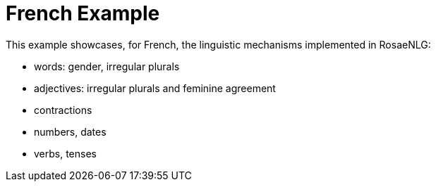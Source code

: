// Copyright 2021 Ludan Stoecklé
// SPDX-License-Identifier: CC-BY-4.0
= French Example

This example showcases, for French, the linguistic mechanisms implemented in RosaeNLG:

* words: gender, irregular plurals
* adjectives: irregular plurals and feminine agreement
* contractions
* numbers, dates
* verbs, tenses


++++
<script>
spawnEditor('fr_FR', `
h3
  | la France et la langue française

mixin regional
  -
    languesRegionales = [
      ['créole', 1500000],
      ['occitan', 800000],
      ['alsacien', 550000],
      ['breton', 300000],
    ];
  - setWordData('créole', {gender: 'M'})
  eachz langueRegionale in languesRegionales with {begin_with_general: 'il existe des dialectes régionaux, par exemple', separator: ',', last_separator:'ou encore'}
    -
      const langue = langueRegionale[0];
      const locuteurs = langueRegionale[1];
    | #[+value(langue, {det: 'DEFINITE'})]
    | (
    | #[+value(languesRegionales.indexOf(langueRegionale)+1, {'ORDINAL_TEXTUAL':true})]
    if !hasSaid('LOCUTEURS')
      | avec #[+value(locuteurs)] locuteurs
      recordSaid('LOCUTEURS')
    else
      | , #[+value(locuteurs)]
    | )

mixin specialites
  | parmi les spécialités culinaires, citons
  - setWordData('tartiflette', {gender: 'F'})
  -
    const specialites = [
      ['cassoulet', 'succulent'],
      ['tartiflette', 'délicieux'],
      ['macaron', 'incroyable'],
    ];
  choosebest
    eachz specialite in specialites with {separator: ', ', last_separator: 'et bien sûr', end: '!'}
      -
        const nom = specialite[0];
        const qualificatif = specialite[1];
      | #[+value(nom, {det: 'DEFINITE', adjPos: 'BEFORE', adj:qualificatif})]

mixin repute
  | la France est réputée pour
  itemz {separator: ',', last_separator:'et'}
    item
      | #[+value('plage', {det:'POSSESSIVE', adj:'beau', adjPos: 'BEFORE', number:'P' })]
    item
      | #[+value('ville', {det:'POSSESSIVE', adj:'somptueux', adjPos: 'BEFORE', number:'P' })]
    item
      | #[+value('festival', {det:'POSSESSIVE', number:'P', adj:'extraordinaire' })]


itemz {mode: 'paragraphs', separator: '.'}
  item
    | la langue officielle unique de la France est le français.
    | #[+regional]
  item
    | la fête nationale a lieu le #[+value( new Date('0000-07-14') , {dateFormat:'d MMMM'})]
  item
    | le président actuel #[+verb(getAnonMS(), 'être')] Emmanuel Macron,
    | qui #[+verb(getAnonMS(), {verb:'succéder', tense:'PASSE_COMPOSE'})] à François Hollande
  item
    | #[+specialites]
  item
    | #[+repute]
`, `<h3>La France et la langue française</h3><p>La langue officielle unique de la France est le français. Il existe des dialectes régionaux, par exemple le créole (premier avec 1 500 000 locuteurs), l'occitan (deuxième, 800 000), l'alsacien (troisième, 550 000) ou encore le breton (quatrième, 300 000).</p><p>La fête nationale a lieu le 14 juillet.</p><p>Le président actuel est Emmanuel Macron, qui a succédé à François Hollande.</p><p>Parmi les spécialités culinaires, citons le succulent cassoulet, la délicieuse tartiflette et bien sûr l'incroyable macaron\xa0!</p><p>La France est réputée pour ses belles plages, ses somptueuses villes et ses festivals extraordinaires.</p>`);
</script>
++++

